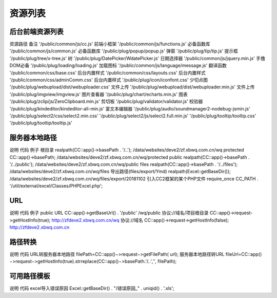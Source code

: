 ####################################################################################################
**资源列表**
####################################################################################################

******************************************************************************************
**后台前端资源列表**
******************************************************************************************

资源路径	备注
'/public/common/js/cc.js'	前端小框架
'/public/common/js/functions.js'	必备函数库
'/public/common/js/common.js'	必备函数库
'/public/plug/popup/popup.js'	弹窗
'/public/plug/tip/tip.js'	提示框
'/public/plug/tree/x-tree.js'	树
'/public/plug/DatePicker/WdatePicker.js'	日期选择器
'/public/common/js/jquery.min.js'	手撸DOM必备
'/public/plug/loading/loading.js'	加载图标
'/public/common/js/language/message.js'	翻译函数
'/public/common/css/base.css'	后台内置样式
'/public/common/css/layouts.css'	后台内置样式
'/public/common/css/adminComm.css'	后台内置样式
'/public/plug/icon/iconfont.css'	少切点图
'/public/plug/webupload/dist/webuploader.css'	文件上传
'/public/plug/webupload/dist/webuploader.min.js'	文件上传
'/public/plug/imgview/imgview.js'	图片查看器
'/public/plug/chart/echarts.min.js'	图表
'/public/plug/zclip/js/ZeroClipboard.min.js'	剪切板
'/public/plug/validator/validator.js'	校验器
'/public/plug/kindeditor/kindeditor-all-min.js'	富文本编辑器
'/public/plug/audio/soundmanager2-nodebug-jsmin.js'	
'/public/plug/select2/css/select2.min.css'	
'/public/plug/select2/js/select2.full.min.js'	
'/public/plug/tooltip/tooltip.css'	
'/public/plug/tooltip/tooltip.js'	

******************************************************************************************
**服务器本地路径**
******************************************************************************************

说明	代码	例子
根目录	realpath(\CC::app()->basePath . '/..');	/data/websites/deve2/zf.xbwq.com.cn/wq
protected	\CC::app()->basePath;	/data/websites/deve2/zf.xbwq.com.cn/wq/protected
public	realpath(\CC::app()->basePath . '/../public');	/data/websites/deve2/zf.xbwq.com.cn/wq/public
files	realpath(\CC::app()->basePath . '/../files');	/data/websites/deve2/zf.xbwq.com.cn/wq/files
导出路径(files/export/Ymd)	realpath(Excel::getBaseDir());	/data/websites/deve2/zf.xbwq.com.cn/wq/files/export/20181102
引入CC2框架的某个PHP文件	require_once CC_PATH . '/util/external/excel/Classes/PHPExcel.php';	

******************************************************************************************
**URL**
******************************************************************************************

说明	代码	例子
public URL	\CC::app()->getBaseUrl() . '/public'	/wq/public
协议://域名/项目根目录	\CC::app()->request->getHostInfo(true);	http://zfdeve2.xbwq.com.cn/wq
协议://域名	\CC::app()->request->getHostInfo(false);	http://zfdeve2.xbwq.com.cn


******************************************************************************************
**路径转换**
******************************************************************************************

说明	代码
URL转服务器本地路径	filePath=\CC::app()−>request−>getFilePath(
url);
服务器本地路径转URL	fileUrl=\CC::app()−>request−>getHostInfo(true).strreplace(\CC::app()−>basePath.′/..′,″,
filePath);

******************************************************************************************
**可用路径模板**
******************************************************************************************

说明	代码
excel导入错误原因	Excel::getBaseDir() . "/错误原因_" . uniqid() . '.xls';




